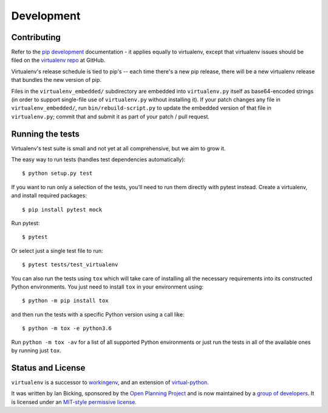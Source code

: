 Development
===========

Contributing
------------

Refer to the `pip development`_ documentation - it applies equally to
virtualenv, except that virtualenv issues should be filed on the `virtualenv
repo`_ at GitHub.

Virtualenv's release schedule is tied to pip's -- each time there's a new pip
release, there will be a new virtualenv release that bundles the new version of
pip.

Files in the ``virtualenv_embedded/`` subdirectory are embedded into
``virtualenv.py`` itself as base64-encoded strings (in order to support
single-file use of ``virtualenv.py`` without installing it). If your patch
changes any file in ``virtualenv_embedded/``, run ``bin/rebuild-script.py`` to
update the embedded version of that file in ``virtualenv.py``; commit that and
submit it as part of your patch / pull request.

.. _pip development: https://pip.pypa.io/en/latest/development/
.. _virtualenv repo: https://github.com/pypa/virtualenv/

Running the tests
-----------------

Virtualenv's test suite is small and not yet at all comprehensive, but we aim
to grow it.

The easy way to run tests (handles test dependencies automatically)::

    $ python setup.py test

If you want to run only a selection of the tests, you'll need to run them
directly with pytest instead. Create a virtualenv, and install required
packages::

    $ pip install pytest mock

Run pytest::

    $ pytest

Or select just a single test file to run::

    $ pytest tests/test_virtualenv

You can also run the tests using ``tox`` which will take care of installing all
the necessary requirements into its constructed Python environments. You just
need to install ``tox`` in your environment using::

    $ python -m pip install tox

and then run the tests with a specific Python version using a call like::

    $ python -m tox -e python3.6

Run ``python -m tox -av`` for a list of all supported Python environments or just run the
tests in all of the available ones by running just ``tox``.

Status and License
------------------

``virtualenv`` is a successor to `workingenv
<http://cheeseshop.python.org/pypi/workingenv.py>`_, and an extension
of `virtual-python
<http://peak.telecommunity.com/DevCenter/EasyInstall#creating-a-virtual-python>`_.

It was written by Ian Bicking, sponsored by the `Open Planning
Project <http://openplans.org>`_ and is now maintained by a
`group of developers <https://github.com/pypa/virtualenv/raw/master/AUTHORS.txt>`_.
It is licensed under an
`MIT-style permissive license <https://github.com/pypa/virtualenv/raw/master/LICENSE.txt>`_.
